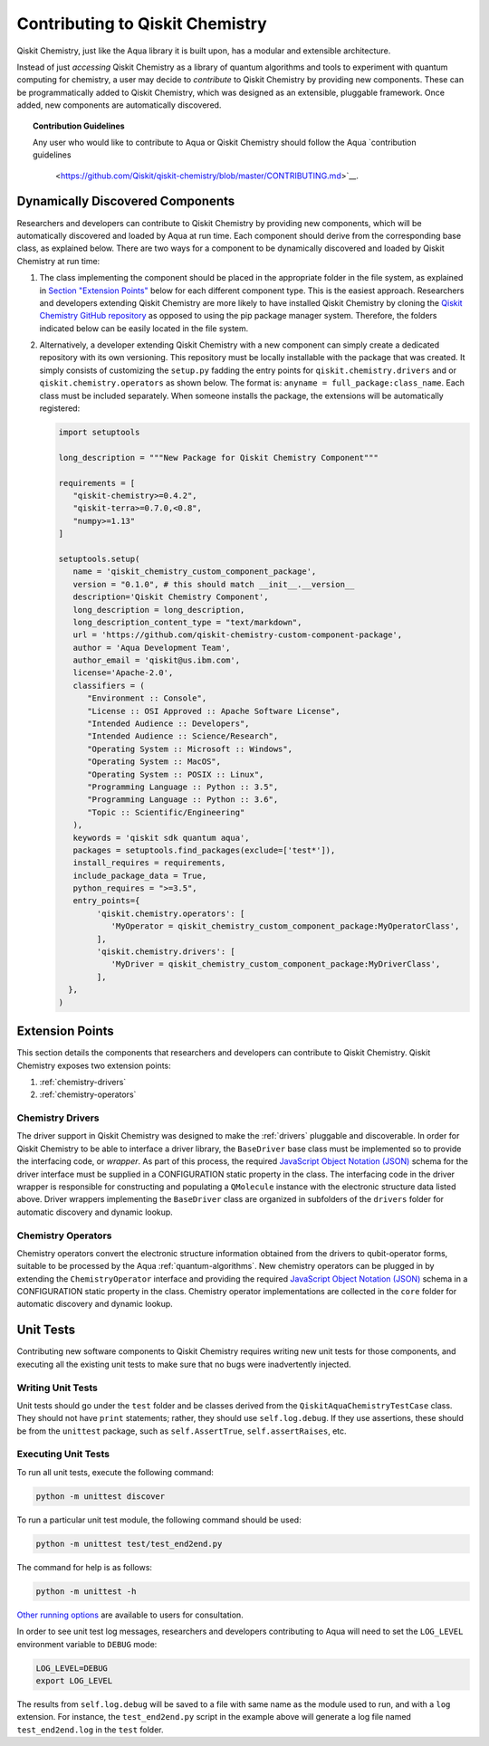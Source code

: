 .. _qiskit-chemistry-extending:

================================
Contributing to Qiskit Chemistry
================================

Qiskit Chemistry, just like the Aqua library it is built upon, has a modular and extensible
architecture.

Instead of just *accessing* Qiskit Chemistry as a library of quantum algorithms and tools to
experiment with quantum computing for chemistry, a user may decide to *contribute* to Qiskit
Chemistry by providing new components. These can be programmatically added to Qiskit Chemistry,
which was designed as an extensible, pluggable framework. Once added, new components are
automatically discovered.

.. topic:: Contribution Guidelines

    Any user who would like to contribute to Aqua or Qiskit Chemistry should follow the Aqua
    `contribution guidelines
     <https://github.com/Qiskit/qiskit-chemistry/blob/master/CONTRIBUTING.md>`__.

---------------------------------
Dynamically Discovered Components
---------------------------------

Researchers and developers can contribute to Qiskit Chemistry
by providing new components, which will be automatically discovered and loaded by Aqua at run time.
Each component should derive from the corresponding base class, as explained below.  There are two
ways for a component to be dynamically discovered and loaded by Qiskit Chemistry at run time:

1. The class implementing the component should be placed in the appropriate folder in the file
   system, as explained in `Section "Extension Points" <#extension-points>`__ below for each
   different component type. This is the easiest approach.  Researchers and developers extending
   Qiskit Chemistry are more likely to have installed Qiskit Chemistry by cloning the
   `Qiskit Chemistry GitHub repository <https://github.com/Qiskit/qiskit-chemistry>`__ as opposed
   to using the pip package manager system.  Therefore, the folders indicated below can be easily
   located in the file system.

2. Alternatively, a developer extending Qiskit Chemistry with a new component can simply create a
   dedicated repository with its own versioning.  This repository must be locally installable with
   the package that was created.  It simply consists of customizing the ``setup.py`` fadding the
   entry points for ``qiskit.chemistry.drivers`` and or ``qiskit.chemistry.operators`` as shown
   below. The format is: ``anyname = full_package:class_name``. Each class must be included
   separately. When someone installs the package, the extensions will be automatically registered:

   .. code:: python

       import setuptools

       long_description = """New Package for Qiskit Chemistry Component"""

       requirements = [
          "qiskit-chemistry>=0.4.2",
          "qiskit-terra>=0.7.0,<0.8",
          "numpy>=1.13"
       ]

       setuptools.setup(
          name = 'qiskit_chemistry_custom_component_package',
          version = "0.1.0", # this should match __init__.__version__
          description='Qiskit Chemistry Component',
          long_description = long_description,
          long_description_content_type = "text/markdown",
          url = 'https://github.com/qiskit-chemistry-custom-component-package',
          author = 'Aqua Development Team',
          author_email = 'qiskit@us.ibm.com',
          license='Apache-2.0',
          classifiers = (
             "Environment :: Console",
             "License :: OSI Approved :: Apache Software License",
             "Intended Audience :: Developers",
             "Intended Audience :: Science/Research",
             "Operating System :: Microsoft :: Windows",
             "Operating System :: MacOS",
             "Operating System :: POSIX :: Linux",
             "Programming Language :: Python :: 3.5",
             "Programming Language :: Python :: 3.6",
             "Topic :: Scientific/Engineering"
          ),
          keywords = 'qiskit sdk quantum aqua',
          packages = setuptools.find_packages(exclude=['test*']),
          install_requires = requirements,
          include_package_data = True,
          python_requires = ">=3.5",
          entry_points={
               'qiskit.chemistry.operators': [
                  'MyOperator = qiskit_chemistry_custom_component_package:MyOperatorClass',
               ],
               'qiskit.chemistry.drivers': [
                  'MyDriver = qiskit_chemistry_custom_component_package:MyDriverClass',
               ],
         },
       )


----------------
Extension Points
----------------
This section details the components that researchers and developers
can contribute to Qiskit Chemistry.
Qiskit Chemistry exposes two extension points:

1. :ref:`chemistry-drivers`
2. :ref:`chemistry-operators`

.. _chemistry-drivers:

^^^^^^^^^^^^^^^^^
Chemistry Drivers
^^^^^^^^^^^^^^^^^

The driver support in Qiskit Chemistry was designed to make the :ref:`drivers` pluggable and
discoverable. In order for Qiskit Chemistry to be able to interface a driver library, the
``BaseDriver`` base class must be implemented so to provide the interfacing code, or *wrapper*.
As part of this process, the required `JavaScript Object Notation (JSON) <http://json.org>`_
schema for the driver interface must be supplied in a CONFIGURATION static property in the class.
The interfacing code in the driver wrapper is responsible for constructing and populating a
``QMolecule`` instance with the electronic structure data listed above. Driver wrappers
implementing the ``BaseDriver`` class are organized in subfolders of the ``drivers`` folder for
automatic discovery and dynamic lookup.

.. _chemistry-operators:

^^^^^^^^^^^^^^^^^^^
Chemistry Operators
^^^^^^^^^^^^^^^^^^^

Chemistry operators convert the electronic structure information obtained from the
drivers to qubit-operator forms, suitable to be processed by the Aqua :ref:`quantum-algorithms`.
New chemistry operators can be plugged in by extending the ``ChemistryOperator`` interface and
providing the required `JavaScript Object Notation (JSON) <http://json.org>`_ schema in a
CONFIGURATION static property in the class. Chemistry operator implementations are collected in
the ``core`` folder for automatic discovery and dynamic lookup.


----------
Unit Tests
----------

Contributing new software components to Qiskit Chemistry requires writing new unit tests for those
components, and executing all the existing unit tests to make sure that no bugs were inadvertently
injected.

^^^^^^^^^^^^^^^^^^
Writing Unit Tests
^^^^^^^^^^^^^^^^^^
Unit tests should go under the ``test`` folder and be classes derived from
the ``QiskitAquaChemistryTestCase`` class.  They should not have ``print`` statements;
rather, they should use ``self.log.debug``. If
they use assertions, these should be from the ``unittest`` package, such as
``self.AssertTrue``, ``self.assertRaises``, etc.


^^^^^^^^^^^^^^^^^^^^
Executing Unit Tests
^^^^^^^^^^^^^^^^^^^^
To run all unit tests, execute the following command:

.. code:: sh

    python -m unittest discover

To run a particular unit test module, the following command should be used:

.. code:: sh

    python -m unittest test/test_end2end.py

The command for help is as follows:

.. code::

    python -m unittest -h

`Other running options <https://docs.python.org/3/library/unittest.html#command-line-options>`_
are available to users for consultation.

In order to see unit test log messages, researchers and developers contributing to Aqua
will need to set the ``LOG_LEVEL`` environment variable to ``DEBUG`` mode:

.. code:: sh

    LOG_LEVEL=DEBUG
    export LOG_LEVEL

The results from ``self.log.debug`` will be saved to a
file with same name as the module used to run, and with a ``log`` extension. For instance,
the ``test_end2end.py`` script in the example above will generate a log file named
``test_end2end.log`` in the ``test`` folder.
